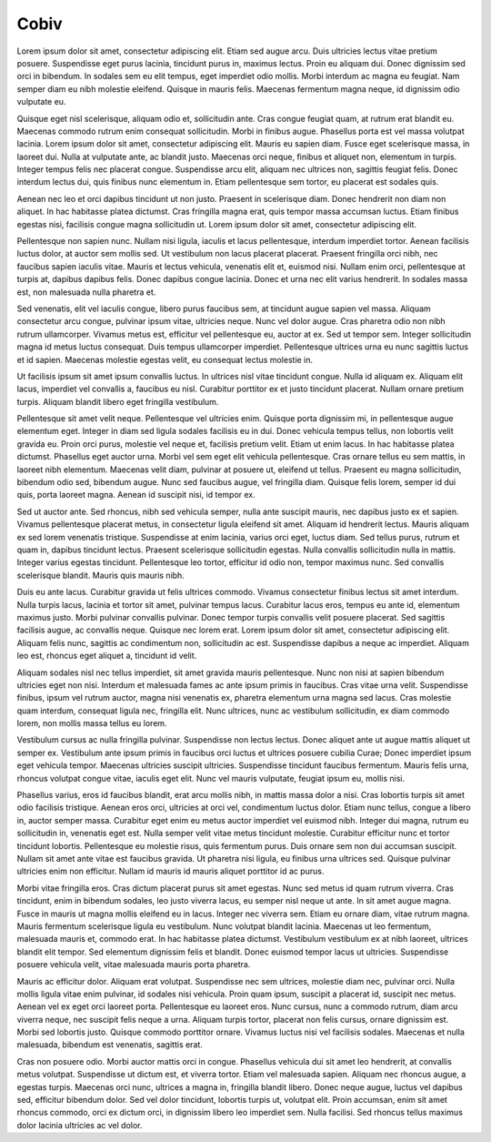 Cobiv
=====

Lorem ipsum dolor sit amet, consectetur adipiscing elit. Etiam sed augue arcu. Duis ultricies lectus vitae pretium posuere. Suspendisse eget purus lacinia, tincidunt purus in, maximus lectus. Proin eu aliquam dui. Donec dignissim sed orci in bibendum. In sodales sem eu elit tempus, eget imperdiet odio mollis. Morbi interdum ac magna eu feugiat. Nam semper diam eu nibh molestie eleifend. Quisque in mauris felis. Maecenas fermentum magna neque, id dignissim odio vulputate eu.

Quisque eget nisl scelerisque, aliquam odio et, sollicitudin ante. Cras congue feugiat quam, at rutrum erat blandit eu. Maecenas commodo rutrum enim consequat sollicitudin. Morbi in finibus augue. Phasellus porta est vel massa volutpat lacinia. Lorem ipsum dolor sit amet, consectetur adipiscing elit. Mauris eu sapien diam. Fusce eget scelerisque massa, in laoreet dui. Nulla at vulputate ante, ac blandit justo. Maecenas orci neque, finibus et aliquet non, elementum in turpis. Integer tempus felis nec placerat congue. Suspendisse arcu elit, aliquam nec ultrices non, sagittis feugiat felis. Donec interdum lectus dui, quis finibus nunc elementum in. Etiam pellentesque sem tortor, eu placerat est sodales quis.

Aenean nec leo et orci dapibus tincidunt ut non justo. Praesent in scelerisque diam. Donec hendrerit non diam non aliquet. In hac habitasse platea dictumst. Cras fringilla magna erat, quis tempor massa accumsan luctus. Etiam finibus egestas nisi, facilisis congue magna sollicitudin ut. Lorem ipsum dolor sit amet, consectetur adipiscing elit.

Pellentesque non sapien nunc. Nullam nisi ligula, iaculis et lacus pellentesque, interdum imperdiet tortor. Aenean facilisis luctus dolor, at auctor sem mollis sed. Ut vestibulum non lacus placerat placerat. Praesent fringilla orci nibh, nec faucibus sapien iaculis vitae. Mauris et lectus vehicula, venenatis elit et, euismod nisi. Nullam enim orci, pellentesque at turpis at, dapibus dapibus felis. Donec dapibus congue lacinia. Donec et urna nec elit varius hendrerit. In sodales massa est, non malesuada nulla pharetra et.

Sed venenatis, elit vel iaculis congue, libero purus faucibus sem, at tincidunt augue sapien vel massa. Aliquam consectetur arcu congue, pulvinar ipsum vitae, ultricies neque. Nunc vel dolor augue. Cras pharetra odio non nibh rutrum ullamcorper. Vivamus metus est, efficitur vel pellentesque eu, auctor at ex. Sed ut tempor sem. Integer sollicitudin magna id metus luctus consequat. Duis tempus ullamcorper imperdiet. Pellentesque ultrices urna eu nunc sagittis luctus et id sapien. Maecenas molestie egestas velit, eu consequat lectus molestie in.

Ut facilisis ipsum sit amet ipsum convallis luctus. In ultrices nisl vitae tincidunt congue. Nulla id aliquam ex. Aliquam elit lacus, imperdiet vel convallis a, faucibus eu nisl. Curabitur porttitor ex et justo tincidunt placerat. Nullam ornare pretium turpis. Aliquam blandit libero eget fringilla vestibulum.

Pellentesque sit amet velit neque. Pellentesque vel ultricies enim. Quisque porta dignissim mi, in pellentesque augue elementum eget. Integer in diam sed ligula sodales facilisis eu in dui. Donec vehicula tempus tellus, non lobortis velit gravida eu. Proin orci purus, molestie vel neque et, facilisis pretium velit. Etiam ut enim lacus. In hac habitasse platea dictumst. Phasellus eget auctor urna. Morbi vel sem eget elit vehicula pellentesque. Cras ornare tellus eu sem mattis, in laoreet nibh elementum. Maecenas velit diam, pulvinar at posuere ut, eleifend ut tellus. Praesent eu magna sollicitudin, bibendum odio sed, bibendum augue. Nunc sed faucibus augue, vel fringilla diam. Quisque felis lorem, semper id dui quis, porta laoreet magna. Aenean id suscipit nisi, id tempor ex.

Sed ut auctor ante. Sed rhoncus, nibh sed vehicula semper, nulla ante suscipit mauris, nec dapibus justo ex et sapien. Vivamus pellentesque placerat metus, in consectetur ligula eleifend sit amet. Aliquam id hendrerit lectus. Mauris aliquam ex sed lorem venenatis tristique. Suspendisse at enim lacinia, varius orci eget, luctus diam. Sed tellus purus, rutrum et quam in, dapibus tincidunt lectus. Praesent scelerisque sollicitudin egestas. Nulla convallis sollicitudin nulla in mattis. Integer varius egestas tincidunt. Pellentesque leo tortor, efficitur id odio non, tempor maximus nunc. Sed convallis scelerisque blandit. Mauris quis mauris nibh.

Duis eu ante lacus. Curabitur gravida ut felis ultrices commodo. Vivamus consectetur finibus lectus sit amet interdum. Nulla turpis lacus, lacinia et tortor sit amet, pulvinar tempus lacus. Curabitur lacus eros, tempus eu ante id, elementum maximus justo. Morbi pulvinar convallis pulvinar. Donec tempor turpis convallis velit posuere placerat. Sed sagittis facilisis augue, ac convallis neque. Quisque nec lorem erat. Lorem ipsum dolor sit amet, consectetur adipiscing elit. Aliquam felis nunc, sagittis ac condimentum non, sollicitudin ac est. Suspendisse dapibus a neque ac imperdiet. Aliquam leo est, rhoncus eget aliquet a, tincidunt id velit.

Aliquam sodales nisl nec tellus imperdiet, sit amet gravida mauris pellentesque. Nunc non nisi at sapien bibendum ultricies eget non nisi. Interdum et malesuada fames ac ante ipsum primis in faucibus. Cras vitae urna velit. Suspendisse finibus, ipsum vel rutrum auctor, magna nisi venenatis ex, pharetra elementum urna magna sed lacus. Cras molestie quam interdum, consequat ligula nec, fringilla elit. Nunc ultrices, nunc ac vestibulum sollicitudin, ex diam commodo lorem, non mollis massa tellus eu lorem.

Vestibulum cursus ac nulla fringilla pulvinar. Suspendisse non lectus lectus. Donec aliquet ante ut augue mattis aliquet ut semper ex. Vestibulum ante ipsum primis in faucibus orci luctus et ultrices posuere cubilia Curae; Donec imperdiet ipsum eget vehicula tempor. Maecenas ultricies suscipit ultricies. Suspendisse tincidunt faucibus fermentum. Mauris felis urna, rhoncus volutpat congue vitae, iaculis eget elit. Nunc vel mauris vulputate, feugiat ipsum eu, mollis nisi.

Phasellus varius, eros id faucibus blandit, erat arcu mollis nibh, in mattis massa dolor a nisi. Cras lobortis turpis sit amet odio facilisis tristique. Aenean eros orci, ultricies at orci vel, condimentum luctus dolor. Etiam nunc tellus, congue a libero in, auctor semper massa. Curabitur eget enim eu metus auctor imperdiet vel euismod nibh. Integer dui magna, rutrum eu sollicitudin in, venenatis eget est. Nulla semper velit vitae metus tincidunt molestie. Curabitur efficitur nunc et tortor tincidunt lobortis. Pellentesque eu molestie risus, quis fermentum purus. Duis ornare sem non dui accumsan suscipit. Nullam sit amet ante vitae est faucibus gravida. Ut pharetra nisi ligula, eu finibus urna ultrices sed. Quisque pulvinar ultricies enim non efficitur. Nullam id mauris id mauris aliquet porttitor id ac purus.

Morbi vitae fringilla eros. Cras dictum placerat purus sit amet egestas. Nunc sed metus id quam rutrum viverra. Cras tincidunt, enim in bibendum sodales, leo justo viverra lacus, eu semper nisl neque ut ante. In sit amet augue magna. Fusce in mauris ut magna mollis eleifend eu in lacus. Integer nec viverra sem. Etiam eu ornare diam, vitae rutrum magna. Mauris fermentum scelerisque ligula eu vestibulum. Nunc volutpat blandit lacinia. Maecenas ut leo fermentum, malesuada mauris et, commodo erat. In hac habitasse platea dictumst. Vestibulum vestibulum ex at nibh laoreet, ultrices blandit elit tempor. Sed elementum dignissim felis et blandit. Donec euismod tempor lacus ut ultricies. Suspendisse posuere vehicula velit, vitae malesuada mauris porta pharetra.

Mauris ac efficitur dolor. Aliquam erat volutpat. Suspendisse nec sem ultrices, molestie diam nec, pulvinar orci. Nulla mollis ligula vitae enim pulvinar, id sodales nisi vehicula. Proin quam ipsum, suscipit a placerat id, suscipit nec metus. Aenean vel ex eget orci laoreet porta. Pellentesque eu laoreet eros. Nunc cursus, nunc a commodo rutrum, diam arcu viverra neque, nec suscipit felis neque a urna. Aliquam turpis tortor, placerat non felis cursus, ornare dignissim est. Morbi sed lobortis justo. Quisque commodo porttitor ornare. Vivamus luctus nisi vel facilisis sodales. Maecenas et nulla malesuada, bibendum est venenatis, sagittis erat.

Cras non posuere odio. Morbi auctor mattis orci in congue. Phasellus vehicula dui sit amet leo hendrerit, at convallis metus volutpat. Suspendisse ut dictum est, et viverra tortor. Etiam vel malesuada sapien. Aliquam nec rhoncus augue, a egestas turpis. Maecenas orci nunc, ultrices a magna in, fringilla blandit libero. Donec neque augue, luctus vel dapibus sed, efficitur bibendum dolor. Sed vel dolor tincidunt, lobortis turpis ut, volutpat elit. Proin accumsan, enim sit amet rhoncus commodo, orci ex dictum orci, in dignissim libero leo imperdiet sem. Nulla facilisi. Sed rhoncus tellus maximus dolor lacinia ultricies ac vel dolor.
